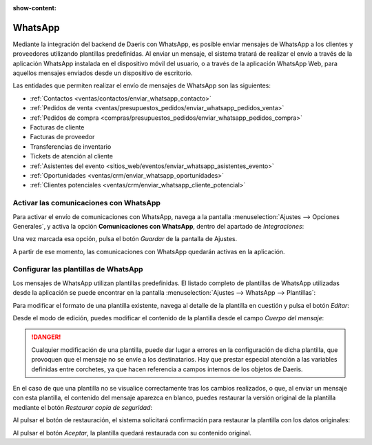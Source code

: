 :show-content:

========
WhatsApp
========

Mediante la integración del backend de Daeris con WhatsApp, es posible enviar mensajes de WhatsApp a los clientes y
proveedores utilizando plantillas predefinidas. Al enviar un mensaje, el sistema tratará de realizar el envío a través
de la aplicación WhatsApp instalada en el dispositivo móvil del usuario, o a través de la aplicación WhatsApp Web, para
aquellos mensajes enviados desde un dispositivo de escritorio.

Las entidades que permiten realizar el envío de mensajes de WhatsApp son las siguientes:

-  :ref:`Contactos <ventas/contactos/enviar_whatsapp_contacto>`

-  :ref:`Pedidos de venta <ventas/presupuestos_pedidos/enviar_whatsapp_pedidos_venta>`

-  :ref:`Pedidos de compra <compras/presupuestos_pedidos/enviar_whatsapp_pedidos_compra>`

-  Facturas de cliente

-  Facturas de proveedor

-  Transferencias de inventario

-  Tickets de atención al cliente

-  :ref:`Asistentes del evento <sitios_web/eventos/enviar_whatsapp_asistentes_evento>`

-  :ref:`Oportunidades <ventas/crm/enviar_whatsapp_oportunidades>`

-  :ref:`Clientes potenciales <ventas/crm/enviar_whatsapp_cliente_potencial>`


Activar las comunicaciones con WhatsApp
=======================================

Para activar el envío de comunicaciones con WhatsApp, navega a la pantalla :menuselection:`Ajustes --> Opciones Generales`,
y activa la opción **Comunicaciones con WhatsApp**, dentro del apartado de *Integraciones*:

.. image:: whatsapp/comunicaciones-con-whatsapp.png
   :align: center
   :alt: Activar las comunicaciones con WhatsApp

Una vez marcada esa opción, pulsa el botón *Guardar* de la pantalla de Ajustes.

A partir de ese momento, las comunicaciones con WhatsApp quedarán activas en la aplicación.

Configurar las plantillas de WhatsApp
=====================================

Los mensajes de WhatsApp utilizan plantillas predefinidas. El listado completo de plantillas de WhatsApp utilizadas desde
la aplicación se puede encontrar en la pantalla :menuselection:`Ajustes --> WhatsApp --> Plantillas`:

.. image:: whatsapp/plantillas-whatsapp.png
   :align: center
   :alt: Plantillas de WhatsApp

Para modificar el formato de una plantilla existente, navega al detalle de la plantilla en cuestión y pulsa el botón *Editar*:

.. image:: whatsapp/editar-plantilla-whatsapp.png
   :align: center
   :alt: Editar plantilla de WhatsApp

Desde el modo de edición, puedes modificar el contenido de la plantilla desde el campo *Cuerpo del mensaje*:

.. image:: whatsapp/cuerpo-mensaje-plantilla.png
   :align: center
   :alt: Cuerpo del mensaje de la plantilla de WhatsApp

.. danger::
   Cualquier modificación de una plantilla, puede dar lugar a errores en la configuración de dicha plantilla, que provoquen
   que el mensaje no se envíe a los destinatarios. Hay que prestar especial atención a las variables definidas entre corchetes,
   ya que hacen referencia a campos internos de los objetos de Daeris.

En el caso de que una plantilla no se visualice correctamente tras los cambios realizados, o que, al enviar un mensaje
con esta plantilla, el contenido del mensaje aparezca en blanco, puedes restaurar la versión original de la plantilla
mediante el botón *Restaurar copia de seguridad*:

.. image:: whatsapp/restaurar-copia-seguridad.png
   :align: center
   :alt: Restaurar copia de seguridad de la plantilla de WhatsApp

Al pulsar el botón de restauración, el sistema solicitará confirmación para restaurar la plantilla con los datos originales:

.. image:: whatsapp/confirmar-restaurar-copia-seguridad.png
   :align: center
   :alt: Confirmación para restaurar copia de seguridad de la plantilla de WhatsApp

Al pulsar el botón *Aceptar*, la plantilla quedará restaurada con su contenido original.